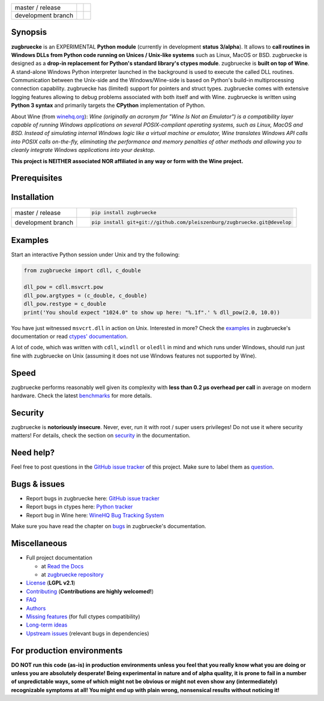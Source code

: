 
.. |build_master| image:: https://travis-ci.org/pleiszenburg/zugbruecke.svg?branch=master
    :target: https://travis-ci.org/pleiszenburg/zugbruecke

.. |build_develop| image:: https://travis-ci.org/pleiszenburg/zugbruecke.svg?branch=develop
    :target: https://travis-ci.org/pleiszenburg/zugbruecke

.. |docs_master| image:: https://readthedocs.org/projects/zugbruecke/badge/?version=latest
	:target: http://zugbruecke.readthedocs.io/en/latest/?badge=latest
	:alt: Documentation Status (master)

.. |docs_develop| image:: https://readthedocs.org/projects/zugbruecke/badge/?version=develop
	:target: http://zugbruecke.readthedocs.io/en/develop/?badge=develop
	:alt: Documentation Status (master)

+--------------------+-------------------+-------------------+
| master / release   + |build_master|    + |docs_master|     +
+--------------------+-------------------+-------------------+
| development branch + |build_develop|   + |docs_develop|    +
+--------------------+-------------------+-------------------+

.. image:: http://www.pleiszenburg.de/zugbruecke_logo.png

Synopsis
========

**zugbruecke** is an EXPERIMENTAL **Python module** (currently in development **status 3/alpha**).
It allows to **call routines in Windows DLLs from Python code running on
Unices / Unix-like systems** such as Linux, MacOS or BSD.
zugbruecke is designed as a **drop-in replacement for Python's standard library's ctypes module**.
zugbruecke is **built on top of Wine**. A stand-alone Windows Python interpreter
launched in the background is used to execute the called DLL routines.
Communication between the Unix-side and the Windows/Wine-side is based on Python's
build-in multiprocessing connection capability.
zugbruecke has (limited) support for pointers and struct types.
zugbruecke comes with extensive logging features allowing to debug problems
associated with both itself and with Wine.
zugbruecke is written using **Python 3 syntax** and primarily targets the
**CPython** implementation of Python.

About Wine (from `winehq.org`_): *Wine (originally an acronym
for "Wine Is Not an Emulator") is a compatibility layer
capable of running Windows applications on several POSIX-compliant operating systems,
such as Linux, MacOS and BSD. Instead of simulating internal Windows logic like a
virtual machine or emulator, Wine translates Windows API calls into POSIX calls
on-the-fly, eliminating the performance and memory penalties of other methods and
allowing you to cleanly integrate Windows applications into your desktop.*

**This project is NEITHER associated NOR affiliated in any way or form with the Wine project.**

.. _winehq.org: https://www.winehq.org/

Prerequisites
=============

+--------------------+--------------------------------------------------------------------------------------------------------+
| for usage          + - `CPython`_ 3.x (tested with 3.{4,5,6}) - no additional Python packages required                        +
|                    + - `Wine`_ 2.x (tested with 2.{5,6,10,12} regular & `staging`_) - expected to be in the user's `PATH`_  +
+--------------------+--------------------------------------------------------------------------------------------------------+
| for tests          + - `pytest`_                                                                                            +
|                    + - `mingw cross-compiler`_ - for building DLLs against which examples and tests can be run              +
+--------------------+--------------------------------------------------------------------------------------------------------+
| for documentation  + - `Sphinx`_                                                                                            +
+--------------------+--------------------------------------------------------------------------------------------------------+

.. _CPython: https://www.python.org/
.. _Wine: https://www.winehq.org/
.. _staging: https://wine-staging.com/
.. _PATH: https://en.wikipedia.org/wiki/PATH_(variable)
.. _pytest: https://www.pytest.org/
.. _mingw cross-compiler: http://mxe.cc
.. _Sphinx: http://www.sphinx-doc.org/

Installation
============

+--------------------+------------------------------------------------------------------------+
| master / release   + .. code:: bash                                                         +
|                    +                                                                        +
|                    + 	pip install zugbruecke                                                +
+--------------------+------------------------------------------------------------------------+
| development branch + .. code:: bash                                                         +
|                    +                                                                        +
|                    + 	pip install git+git://github.com/pleiszenburg/zugbruecke.git@develop  +
+--------------------+------------------------------------------------------------------------+

Examples
========

Start an interactive Python session under Unix and try the following:

.. code:: python

	from zugbruecke import cdll, c_double

	dll_pow = cdll.msvcrt.pow
	dll_pow.argtypes = (c_double, c_double)
	dll_pow.restype = c_double
	print('You should expect "1024.0" to show up here: "%.1f".' % dll_pow(2.0, 10.0))

You have just witnessed ``msvcrt.dll`` in action on Unix. Interested in more?
Check the `examples`_ in zugbruecke's documentation or read `ctypes' documentation`_.

A lot of code, which was written with ``cdll``, ``windll`` or ``oledll``
in mind and which runs under Windows, should run just fine with zugbruecke
on Unix (assuming it does not use Windows features not supported by Wine).

.. _examples: docs/examples.rst
.. _ctypes' documentation: https://docs.python.org/3/library/ctypes.html

Speed
=====

zugbruecke performs reasonably well given its complexity with **less than 0.2 µs
overhead per call** in average on modern hardware. Check the latest `benchmarks`_
for more details.

.. _benchmarks: docs/benchmarks.rst

Security
========

zugbruecke is **notoriously insecure**. Never, ever, run it with
root / super users privileges! Do not use it where security matters!
For details, check the section on `security`_ in the documentation.

.. _security: docs/security.rst

Need help?
==========

Feel free to post questions in the `GitHub issue tracker`_ of this project.
Make sure to label them as `question`_.

.. _question: https://github.com/pleiszenburg/zugbruecke/labels/question

Bugs & issues
=============

- Report bugs in zugbruecke here: `GitHub issue tracker`_
- Report bugs in ctypes here: `Python tracker`_
- Report bug in Wine here: `WineHQ Bug Tracking System`_

Make sure you have read the chapter on `bugs`_ in zugbruecke's documentation.

.. _GitHub issue tracker: https://github.com/pleiszenburg/zugbruecke/issues
.. _Python tracker: https://bugs.python.org/
.. _WineHQ Bug Tracking System: https://bugs.winehq.org/
.. _bugs: docs/bugs.rst

Miscellaneous
=============

- Full project documentation

  - at `Read the Docs`_
  - at `zugbruecke repository`_

- `License`_ (**LGPL v2.1**)
- `Contributing`_ (**Contributions are highly welcomed!**)
- `FAQ`_
- `Authors`_
- `Missing features`_ (for full ctypes compatibility)
- `Long-term ideas`_
- `Upstream issues`_ (relevant bugs in dependencies)

.. _Read the Docs: http://zugbruecke.readthedocs.io/en/latest/
.. _zugbruecke repository: docs/index.rst
.. _License: LICENSE
.. _Contributing: CONTRIBUTING.rst
.. _FAQ: docs/faq.rst
.. _Authors: AUTHORS.rst
.. _Missing features: https://github.com/pleiszenburg/zugbruecke/issues?q=is%3Aissue+is%3Aopen+label%3A%22missing+ctypes+feature%22
.. _Long-term ideas: https://github.com/pleiszenburg/zugbruecke/milestone/2
.. _Upstream issues: https://github.com/pleiszenburg/zugbruecke/issues?q=is%3Aissue+is%3Aopen+label%3Aupstream

For production environments
===========================

**DO NOT run this code (as-is) in production environments unless you feel that you
really know what you are doing or unless you are absolutely desperate!
Being experimental in nature and of alpha quality, it is prone to fail
in a number of unpredictable ways, some of which might not be obvious or might
not even show any (intermediately) recognizable symptoms at all!
You might end up with plain wrong, nonsensical results without noticing it!**
